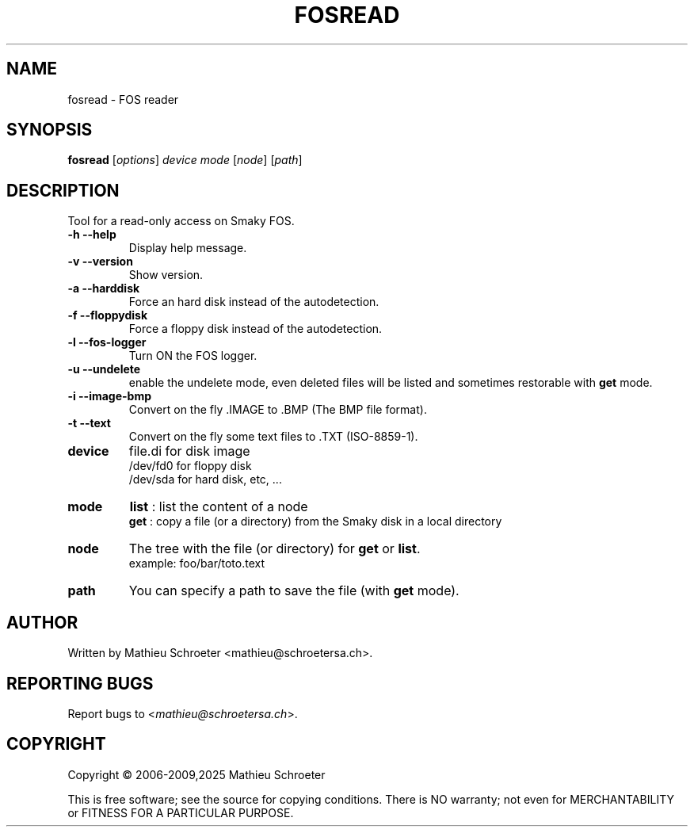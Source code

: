.\"
.TH "FOSREAD" "1" "January 2025" "fosread" "User Commands"
.SH "NAME"
fosread \- FOS reader
.SH "SYNOPSIS"
.B fosread
[\fIoptions\fR] \fIdevice mode \fR[\fInode\fR] [\fIpath\fR]
.SH "DESCRIPTION"
Tool for a read\-only access on Smaky FOS.
.TP
\fB\-h\fR \fB\-\-help\fR
Display help message.
.TP
\fB\-v\fR \fB\-\-version\fR
Show version.
.TP
\fB\-a\fR \fB\-\-harddisk\fR
Force an hard disk instead of the autodetection.
.TP
\fB\-f\fR \fB\-\-floppydisk\fR
Force a floppy disk instead of the autodetection.
.TP
\fB\-l\fR \fB\-\-fos\-logger\fR
Turn ON the FOS logger.
.TP
\fB\-u\fR \fB\-\-undelete\fR
enable the undelete mode, even deleted files will be listed and sometimes restorable with \fBget\fR mode.
.TP
\fB\-i\fR \fB\-\-image\-bmp\fR
Convert on the fly .IMAGE to .BMP (The BMP file format).
.TP
\fB\-t\fR \fB\-\-text\fR
Convert on the fly some text files to .TXT (ISO-8859-1).
.TP
\fBdevice\fR
file.di for disk image
.br
/dev/fd0 for floppy disk
.br
/dev/sda for hard disk, etc, ...
.TP
\fBmode\fR
\fBlist\fR : list the content of a node
.br
\fBget\fR  : copy a file (or a directory) from the Smaky disk in a local directory
.TP
\fBnode\fR
The tree with the file (or directory) for \fBget\fR or \fBlist\fR.
.br
example: foo/bar/toto.text
.TP
\fBpath\fR
You can specify a path to save the file (with \fBget\fR mode).
.SH "AUTHOR"
Written by Mathieu Schroeter <mathieu@schroetersa.ch>.
.SH "REPORTING BUGS"
Report bugs to <\fImathieu@schroetersa.ch\fP>.
.SH "COPYRIGHT"
Copyright \(co 2006\-2009,2025 Mathieu Schroeter

This is free software; see the source for copying conditions.  There is NO
warranty; not even for MERCHANTABILITY or FITNESS FOR A PARTICULAR PURPOSE.
